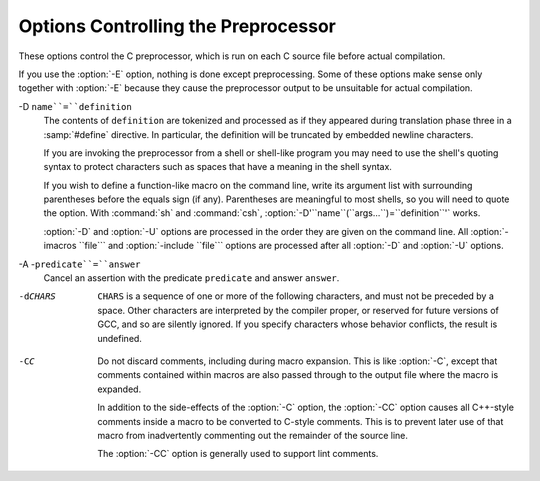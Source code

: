 .. _preprocessor-options:

Options Controlling the Preprocessor
************************************

.. index:: preprocessor options

.. index:: options, preprocessor

These options control the C preprocessor, which is run on each C source
file before actual compilation.

If you use the :option:`-E` option, nothing is done except preprocessing.
Some of these options make sense only together with :option:`-E` because
they cause the preprocessor output to be unsuitable for actual
compilation.

.. option:: -Wp,option, -Wp

  You can use :option:`-Wp,``option``` to bypass the compiler driver
  and pass ``option`` directly through to the preprocessor.  If
  ``option`` contains commas, it is split into multiple options at the
  commas.  However, many options are modified, translated or interpreted
  by the compiler driver before being passed to the preprocessor, and
  :option:`-Wp` forcibly bypasses this phase.  The preprocessor's direct
  interface is undocumented and subject to change, so whenever possible
  you should avoid using :option:`-Wp` and let the driver handle the
  options instead.

.. option:: -Xpreprocessor option, -Xpreprocessor

  Pass ``option`` as an option to the preprocessor.  You can use this to
  supply system-specific preprocessor options that GCC does not 
  recognize.

  If you want to pass an option that takes an argument, you must use
  :option:`-Xpreprocessor` twice, once for the option and once for the argument.

.. option:: -no-integrated-cpp

  Perform preprocessing as a separate pass before compilation.
  By default, GCC performs preprocessing as an integrated part of
  input tokenization and parsing.
  If this option is provided, the appropriate language front end
  (:command:`cc1`, :command:`cc1plus`, or :command:`cc1obj` for C, C++,
  and Objective-C, respectively) is instead invoked twice,
  once for preprocessing only and once for actual compilation
  of the preprocessed input.
  This option may be useful in conjunction with the :option:`-B` or
  :option:`-wrapper` options to specify an alternate preprocessor or
  perform additional processing of the program source between
  normal preprocessing and compilation.

.. Copyright (C) 1999-2015 Free Software Foundation, Inc.
   This is part of the CPP and GCC manuals.
   For copying conditions, see the file gcc.texi.
   -
   Options affecting the preprocessor
   -
   If this file is included with the flag ``cppmanual'' set, it is
   formatted for inclusion in the CPP manual; otherwise the main GCC manual.

.. option:: -D name, -D

  Predefine ``name`` as a macro, with definition ``1``.

-D ``name``=``definition``
  The contents of ``definition`` are tokenized and processed as if
  they appeared during translation phase three in a :samp:`#define`
  directive.  In particular, the definition will be truncated by
  embedded newline characters.

  If you are invoking the preprocessor from a shell or shell-like
  program you may need to use the shell's quoting syntax to protect
  characters such as spaces that have a meaning in the shell syntax.

  If you wish to define a function-like macro on the command line, write
  its argument list with surrounding parentheses before the equals sign
  (if any).  Parentheses are meaningful to most shells, so you will need
  to quote the option.  With :command:`sh` and :command:`csh`,
  :option:`-D'``name``(``args...``)=``definition``'` works.

  :option:`-D` and :option:`-U` options are processed in the order they
  are given on the command line.  All :option:`-imacros ``file``` and
  :option:`-include ``file``` options are processed after all
  :option:`-D` and :option:`-U` options.

.. option:: -U name, -U

  Cancel any previous definition of ``name``, either built in or
  provided with a :option:`-D` option.

.. option:: -undef

  Do not predefine any system-specific or GCC-specific macros.  The
  standard predefined macros remain defined.

.. option:: -I dir, -I

  Add the directory ``dir`` to the list of directories to be searched
  for header files.
  Directories named by :option:`-I` are searched before the standard
  system include directories.  If the directory ``dir`` is a standard
  system include directory, the option is ignored to ensure that the
  default search order for system directories and the special treatment
  of system headers are not defeated
  .
  If ``dir`` begins with ``=``, then the ``=`` will be replaced
  by the sysroot prefix; see :option:`--sysroot` and :option:`-isysroot`.

.. option:: -o file, -o

  Write output to ``file``.  This is the same as specifying ``file``
  as the second non-option argument to :command:`cpp`.  :command:`gcc` has a
  different interpretation of a second non-option argument, so you must
  use :option:`-o` to specify the output file.

.. option:: -Wall

  Turns on all optional warnings which are desirable for normal code.
  At present this is :option:`-Wcomment`, :option:`-Wtrigraphs`,
  :option:`-Wmultichar` and a warning about integer promotion causing a
  change of sign in ``#if`` expressions.  Note that many of the
  preprocessor's warnings are on by default and have no options to
  control them.

.. option:: -Wcomment, -Wcomments

  Warn whenever a comment-start sequence :samp:`/*` appears in a :samp:`/*`
  comment, or whenever a backslash-newline appears in a :samp:`//` comment.
  (Both forms have the same effect.)

.. option:: -Wtrigraphs

  .. _wtrigraphs:
  Most trigraphs in comments cannot affect the meaning of the program.
  However, a trigraph that would form an escaped newline (:samp:`??/` at
  the end of a line) can, by changing where the comment begins or ends.
  Therefore, only trigraphs that would form escaped newlines produce
  warnings inside a comment.

  This option is implied by :option:`-Wall`.  If :option:`-Wall` is not
  given, this option is still enabled unless trigraphs are enabled.  To
  get trigraph conversion without warnings, but get the other
  :option:`-Wall` warnings, use :samp:`-trigraphs -Wall -Wno-trigraphs`.

.. option:: -Wtraditional

  Warn about certain constructs that behave differently in traditional and
  ISO C.  Also warn about ISO C constructs that have no traditional C
  equivalent, and problematic constructs which should be avoided.

.. option:: -Wundef

  Warn whenever an identifier which is not a macro is encountered in an
  :samp:`#if` directive, outside of :samp:`defined`.  Such identifiers are
  replaced with zero.

.. option:: -Wunused-macros

  Warn about macros defined in the main file that are unused.  A macro
  is :dfn:`used` if it is expanded or tested for existence at least once.
  The preprocessor will also warn if the macro has not been used at the
  time it is redefined or undefined.

  Built-in macros, macros defined on the command line, and macros
  defined in include files are not warned about.

  *Note:* If a macro is actually used, but only used in skipped
  conditional blocks, then CPP will report it as unused.  To avoid the
  warning in such a case, you might improve the scope of the macro's
  definition by, for example, moving it into the first skipped block.
  Alternatively, you could provide a dummy use with something like:

  .. code-block:: c++

    #if defined the_macro_causing_the_warning
    #endif

.. option:: -Wendif-labels

  Warn whenever an :samp:`#else` or an :samp:`#endif` are followed by text.
  This usually happens in code of the form

  .. code-block:: c++

    #if FOO
    ...
    #else FOO
    ...
    #endif FOO

  The second and third ``FOO`` should be in comments, but often are not
  in older programs.  This warning is on by default.

.. option:: -Werror

  Make all warnings into hard errors.  Source code which triggers warnings
  will be rejected.

.. option:: -Wsystem-headers

  Issue warnings for code in system headers.  These are normally unhelpful
  in finding bugs in your own code, therefore suppressed.  If you are
  responsible for the system library, you may want to see them.

.. option:: -w

  Suppress all warnings, including those which GNU CPP issues by default.

.. option:: -pedantic

  Issue all the mandatory diagnostics listed in the C standard.  Some of
  them are left out by default, since they trigger frequently on harmless
  code.

.. option:: -pedantic-errors

  Issue all the mandatory diagnostics, and make all mandatory diagnostics
  into errors.  This includes mandatory diagnostics that GCC issues
  without :samp:`-pedantic` but treats as warnings.

.. option:: -M

  .. index:: make

  .. index:: dependencies, make

  Instead of outputting the result of preprocessing, output a rule
  suitable for :command:`make` describing the dependencies of the main
  source file.  The preprocessor outputs one :command:`make` rule containing
  the object file name for that source file, a colon, and the names of all
  the included files, including those coming from :option:`-include` or
  :option:`-imacros` command-line options.

  Unless specified explicitly (with :option:`-MT` or :option:`-MQ`), the
  object file name consists of the name of the source file with any
  suffix replaced with object file suffix and with any leading directory
  parts removed.  If there are many included files then the rule is
  split into several lines using :samp:`\`-newline.  The rule has no
  commands.

  This option does not suppress the preprocessor's debug output, such as
  :option:`-dM`.  To avoid mixing such debug output with the dependency
  rules you should explicitly specify the dependency output file with
  :option:`-MF`, or use an environment variable like
  :envvar:`DEPENDENCIES_OUTPUT` (see :ref:`environment-variables`).  Debug output
  will still be sent to the regular output stream as normal.

  Passing :option:`-M` to the driver implies :option:`-E`, and suppresses
  warnings with an implicit :option:`-w`.

.. option:: -MM

  Like :option:`-M` but do not mention header files that are found in
  system header directories, nor header files that are included,
  directly or indirectly, from such a header.

  This implies that the choice of angle brackets or double quotes in an
  :samp:`#include` directive does not in itself determine whether that
  header will appear in :option:`-MM` dependency output.  This is a
  slight change in semantics from GCC versions 3.0 and earlier.

.. option:: -MF file, -MF

  When used with :option:`-M` or :option:`-MM`, specifies a
  file to write the dependencies to.  If no :option:`-MF` switch is given
  the preprocessor sends the rules to the same place it would have sent
  preprocessed output.

  When used with the driver options :option:`-MD` or :option:`-MMD`,
  :option:`-MF` overrides the default dependency output file.

.. option:: -MG

  In conjunction with an option such as :option:`-M` requesting
  dependency generation, :option:`-MG` assumes missing header files are
  generated files and adds them to the dependency list without raising
  an error.  The dependency filename is taken directly from the
  ``#include`` directive without prepending any path.  :option:`-MG`
  also suppresses preprocessed output, as a missing header file renders
  this useless.

  This feature is used in automatic updating of makefiles.

.. option:: -MP

  This option instructs CPP to add a phony target for each dependency
  other than the main file, causing each to depend on nothing.  These
  dummy rules work around errors :command:`make` gives if you remove header
  files without updating the Makefile to match.

  This is typical output:

  .. code-block:: c++

    test.o: test.c test.h

    test.h:

.. option:: -MT target, -MT

  Change the target of the rule emitted by dependency generation.  By
  default CPP takes the name of the main input file, deletes any
  directory components and any file suffix such as :samp:`.c`, and
  appends the platform's usual object suffix.  The result is the target.

  An :option:`-MT` option will set the target to be exactly the string you
  specify.  If you want multiple targets, you can specify them as a single
  argument to :option:`-MT`, or use multiple :option:`-MT` options.

  For example, -MT '$(objpfx)foo.o' might give

  .. code-block:: c++

    $(objpfx)foo.o: foo.c

.. option:: -MQ target, -MQ

  Same as :option:`-MT`, but it quotes any characters which are special to
  Make.  -MQ '$(objpfx)foo.o' gives

  .. code-block:: c++

    $$(objpfx)foo.o: foo.c

  The default target is automatically quoted, as if it were given with
  :option:`-MQ`.

.. option:: -MD

  :option:`-MD` is equivalent to :option:`-M -MF ``file```, except that
  :option:`-E` is not implied.  The driver determines ``file`` based on
  whether an :option:`-o` option is given.  If it is, the driver uses its
  argument but with a suffix of .d, otherwise it takes the name
  of the input file, removes any directory components and suffix, and
  applies a .d suffix.

  If :option:`-MD` is used in conjunction with :option:`-E`, any
  :option:`-o` switch is understood to specify the dependency output file
  (see :ref:`-MF <dashmf>`), but if used without :option:`-E`, each :option:`-o`
  is understood to specify a target object file.

  Since :option:`-E` is not implied, :option:`-MD` can be used to generate
  a dependency output file as a side-effect of the compilation process.

.. option:: -MMD

  Like :option:`-MD` except mention only user header files, not system
  header files.

.. option:: -fpch-deps

  When using precompiled headers (see :ref:`precompiled-headers`), this flag
  will cause the dependency-output flags to also list the files from the
  precompiled header's dependencies.  If not specified only the
  precompiled header would be listed and not the files that were used to
  create it because those files are not consulted when a precompiled
  header is used.

.. option:: -fpch-preprocess

  This option allows use of a precompiled header (see :ref:`precompiled-headers`) together with :option:`-E`.  It inserts a special ``#pragma``,
  ``#pragma GCC pch_preprocess "``filename``"`` in the output to mark
  the place where the precompiled header was found, and its ``filename``.
  When :option:`-fpreprocessed` is in use, GCC recognizes this ``#pragma``
  and loads the PCH.

  This option is off by default, because the resulting preprocessed output
  is only really suitable as input to GCC.  It is switched on by
  :option:`-save-temps`.

  You should not write this ``#pragma`` in your own code, but it is
  safe to edit the filename if the PCH file is available in a different
  location.  The filename may be absolute or it may be relative to GCC's
  current directory.

.. option:: -x c, -x

  Specify the source language: C, C++, Objective-C, or assembly.  This has
  nothing to do with standards conformance or extensions; it merely
  selects which base syntax to expect.  If you give none of these options,
  cpp will deduce the language from the extension of the source file:
  :samp:`.c`, :samp:`.cc`, :samp:`.m`, or :samp:`.S`.  Some other common
  extensions for C++ and assembly are also recognized.  If cpp does not
  recognize the extension, it will treat the file as C; this is the most
  generic mode.

  *Note:* Previous versions of cpp accepted a :option:`-lang` option
  which selected both the language and the standards conformance level.
  This option has been removed, because it conflicts with the :option:`-l`
  option.

.. option:: -std=standard

  Specify the standard to which the code should conform.  Currently CPP
  knows about C and C++ standards; others may be added in the future.

  ``standard``
  may be one of:

  c90 c89 iso9899:1990
    The ISO C standard from 1990.  :samp:`c90` is the customary shorthand for
    this version of the standard.

    The :option:`-ansi` option is equivalent to :option:`-std=c90`.

  iso9899:199409
    The 1990 C standard, as amended in 1994.

  iso9899:1999 c99 iso9899:199x c9x
    The revised ISO C standard, published in December 1999.  Before
    publication, this was known as C9X.

  iso9899:2011 c11 c1x
    The revised ISO C standard, published in December 2011.  Before
    publication, this was known as C1X.

  gnu90 gnu89
    The 1990 C standard plus GNU extensions.  This is the default.

  gnu99 gnu9x
    The 1999 C standard plus GNU extensions.

  gnu11 gnu1x
    The 2011 C standard plus GNU extensions.

  c++98
    The 1998 ISO C++ standard plus amendments.

  gnu++98
    The same as :option:`-std=c++98` plus GNU extensions.  This is the
    default for C++ code.

.. option:: -I-

  Split the include path.  Any directories specified with :option:`-I`
  options before :option:`-I-` are searched only for headers requested with
  ``#include "``file``"``; they are not searched for
  ``#include <``file``>``.  If additional directories are
  specified with :option:`-I` options after the :option:`-I-`, those
  directories are searched for all :samp:`#include` directives.

  In addition, :option:`-I-` inhibits the use of the directory of the current
  file directory as the first search directory for ``#include
  "``file``"``.
  This option has been deprecated.

.. option:: -nostdinc

  Do not search the standard system directories for header files.
  Only the directories you have specified with :option:`-I` options
  (and the directory of the current file, if appropriate) are searched.

.. option:: -nostdinc++

  Do not search for header files in the C++-specific standard directories,
  but do still search the other standard directories.  (This option is
  used when building the C++ library.)

.. option:: -include file, -include

  Process ``file`` as if ``#include "file"`` appeared as the first
  line of the primary source file.  However, the first directory searched
  for ``file`` is the preprocessor's working directory *instead of*
  the directory containing the main source file.  If not found there, it
  is searched for in the remainder of the ``#include "..."`` search
  chain as normal.

  If multiple :option:`-include` options are given, the files are included
  in the order they appear on the command line.

.. option:: -imacros file, -imacros

  Exactly like :option:`-include`, except that any output produced by
  scanning ``file`` is thrown away.  Macros it defines remain defined.
  This allows you to acquire all the macros from a header without also
  processing its declarations.

  All files specified by :option:`-imacros` are processed before all files
  specified by :option:`-include`.

.. option:: -idirafter dir, -idirafter

  Search ``dir`` for header files, but do it *after* all
  directories specified with :option:`-I` and the standard system directories
  have been exhausted.  ``dir`` is treated as a system include directory.
  If ``dir`` begins with ``=``, then the ``=`` will be replaced
  by the sysroot prefix; see :option:`--sysroot` and :option:`-isysroot`.

.. option:: -iprefix prefix, -iprefix

  Specify ``prefix`` as the prefix for subsequent :option:`-iwithprefix`
  options.  If the prefix represents a directory, you should include the
  final :samp:`/`.

.. option:: -iwithprefix dir, -iwithprefix, -iwithprefixbefore

  Append ``dir`` to the prefix specified previously with
  :option:`-iprefix`, and add the resulting directory to the include search
  path.  :option:`-iwithprefixbefore` puts it in the same place :option:`-I`
  would; :option:`-iwithprefix` puts it where :option:`-idirafter` would.

.. option:: -isysroot dir, -isysroot

  This option is like the :option:`--sysroot` option, but applies only to
  header files (except for Darwin targets, where it applies to both header
  files and libraries).  See the :option:`--sysroot` option for more
  information.

.. option:: -imultilib dir, -imultilib

  Use ``dir`` as a subdirectory of the directory containing
  target-specific C++ headers.

.. option:: -isystem dir, -isystem

  Search ``dir`` for header files, after all directories specified by
  :option:`-I` but before the standard system directories.  Mark it
  as a system directory, so that it gets the same special treatment as
  is applied to the standard system directories.
  If ``dir`` begins with ``=``, then the ``=`` will be replaced
  by the sysroot prefix; see :option:`--sysroot` and :option:`-isysroot`.

.. option:: -iquote dir, -iquote

  Search ``dir`` only for header files requested with
  ``#include "``file``"``; they are not searched for
  ``#include <``file``>``, before all directories specified by
  :option:`-I` and before the standard system directories.
  If ``dir`` begins with ``=``, then the ``=`` will be replaced
  by the sysroot prefix; see :option:`--sysroot` and :option:`-isysroot`.

.. option:: -fdirectives-only

  When preprocessing, handle directives, but do not expand macros.

  The option's behavior depends on the :option:`-E` and :option:`-fpreprocessed`
  options.

  With :option:`-E`, preprocessing is limited to the handling of directives
  such as ``#define``, ``#ifdef``, and ``#error``.  Other
  preprocessor operations, such as macro expansion and trigraph
  conversion are not performed.  In addition, the :option:`-dD` option is
  implicitly enabled.

  With :option:`-fpreprocessed`, predefinition of command line and most
  builtin macros is disabled.  Macros such as ``__LINE__``, which are
  contextually dependent, are handled normally.  This enables compilation of
  files previously preprocessed with ``-E -fdirectives-only``.

  With both :option:`-E` and :option:`-fpreprocessed`, the rules for
  :option:`-fpreprocessed` take precedence.  This enables full preprocessing of
  files previously preprocessed with ``-E -fdirectives-only``.

.. option:: -fdollars-in-identifiers

  .. _fdollars-in-identifiers:
  Accept :samp:`$` in identifiers.

.. option:: -fextended-identifiers

  Accept universal character names in identifiers.  This option is
  enabled by default for C99 (and later C standard versions) and C++.

.. option:: -fno-canonical-system-headers

  When preprocessing, do not shorten system header paths with canonicalization.

.. option:: -fpreprocessed

  Indicate to the preprocessor that the input file has already been
  preprocessed.  This suppresses things like macro expansion, trigraph
  conversion, escaped newline splicing, and processing of most directives.
  The preprocessor still recognizes and removes comments, so that you can
  pass a file preprocessed with :option:`-C` to the compiler without
  problems.  In this mode the integrated preprocessor is little more than
  a tokenizer for the front ends.

  :option:`-fpreprocessed` is implicit if the input file has one of the
  extensions :samp:`.i`, :samp:`.ii` or :samp:`.mi`.  These are the
  extensions that GCC uses for preprocessed files created by
  :option:`-save-temps`.

.. option:: -ftabstop=width

  Set the distance between tab stops.  This helps the preprocessor report
  correct column numbers in warnings or errors, even if tabs appear on the
  line.  If the value is less than 1 or greater than 100, the option is
  ignored.  The default is 8.

.. option:: -fdebug-cpp

  This option is only useful for debugging GCC.  When used with
  :option:`-E`, dumps debugging information about location maps.  Every
  token in the output is preceded by the dump of the map its location
  belongs to.  The dump of the map holding the location of a token would
  be:

  .. code-block:: c++

    {:samp:`P`:/file/path;:samp:`F`:/includer/path;:samp:`L`:``line_num``;:samp:`C`:``col_num``;:samp:`S`:``system_header_p``;:samp:`M`:``map_address``;:samp:`E`:``macro_expansion_p``,:samp:`loc`:``location``}

  When used without :option:`-E`, this option has no effect.

.. option:: -ftrack-macro-expansion[=level]

  Track locations of tokens across macro expansions. This allows the
  compiler to emit diagnostic about the current macro expansion stack
  when a compilation error occurs in a macro expansion. Using this
  option makes the preprocessor and the compiler consume more
  memory. The ``level`` parameter can be used to choose the level of
  precision of token location tracking thus decreasing the memory
  consumption if necessary. Value :samp:`0` of ``level`` de-activates
  this option just as if no :option:`-ftrack-macro-expansion` was present
  on the command line. Value :samp:`1` tracks tokens locations in a
  degraded mode for the sake of minimal memory overhead. In this mode
  all tokens resulting from the expansion of an argument of a
  function-like macro have the same location. Value :samp:`2` tracks
  tokens locations completely. This value is the most memory hungry.
  When this option is given no argument, the default parameter value is
  :samp:`2`.

  Note that ``-ftrack-macro-expansion=2`` is activated by default.

.. option:: -fexec-charset=charset

  .. index:: character set, execution

  Set the execution character set, used for string and character
  constants.  The default is UTF-8.  ``charset`` can be any encoding
  supported by the system's ``iconv`` library routine.

.. option:: -fwide-exec-charset=charset

  .. index:: character set, wide execution

  Set the wide execution character set, used for wide string and
  character constants.  The default is UTF-32 or UTF-16, whichever
  corresponds to the width of ``wchar_t``.  As with
  :option:`-fexec-charset`, ``charset`` can be any encoding supported
  by the system's ``iconv`` library routine; however, you will have
  problems with encodings that do not fit exactly in ``wchar_t``.

.. option:: -finput-charset=charset

  .. index:: character set, input

  Set the input character set, used for translation from the character
  set of the input file to the source character set used by GCC.  If the
  locale does not specify, or GCC cannot get this information from the
  locale, the default is UTF-8.  This can be overridden by either the locale
  or this command-line option.  Currently the command-line option takes
  precedence if there's a conflict.  ``charset`` can be any encoding
  supported by the system's ``iconv`` library routine.

.. option:: -fworking-directory, -fno-working-directory

  Enable generation of linemarkers in the preprocessor output that will
  let the compiler know the current working directory at the time of
  preprocessing.  When this option is enabled, the preprocessor will
  emit, after the initial linemarker, a second linemarker with the
  current working directory followed by two slashes.  GCC will use this
  directory, when it's present in the preprocessed input, as the
  directory emitted as the current working directory in some debugging
  information formats.  This option is implicitly enabled if debugging
  information is enabled, but this can be inhibited with the negated
  form :option:`-fno-working-directory`.  If the :option:`-P` flag is
  present in the command line, this option has no effect, since no
  ``#line`` directives are emitted whatsoever.

.. option:: -fno-show-column

  Do not print column numbers in diagnostics.  This may be necessary if
  diagnostics are being scanned by a program that does not understand the
  column numbers, such as :command:`dejagnu`.

.. option:: -A predicate=answer

  Make an assertion with the predicate ``predicate`` and answer
  ``answer``.  This form is preferred to the older form :option:`-A
  ``predicate``(``answer``)`, which is still supported, because
  it does not use shell special characters.

-A -``predicate``=``answer``
  Cancel an assertion with the predicate ``predicate`` and answer
  ``answer``.

-dCHARS
  ``CHARS`` is a sequence of one or more of the following characters,
  and must not be preceded by a space.  Other characters are interpreted
  by the compiler proper, or reserved for future versions of GCC, and so
  are silently ignored.  If you specify characters whose behavior
  conflicts, the result is undefined.

  .. option:: M, -dM

    Instead of the normal output, generate a list of :samp:`#define`
    directives for all the macros defined during the execution of the
    preprocessor, including predefined macros.  This gives you a way of
    finding out what is predefined in your version of the preprocessor.
    Assuming you have no file foo.h, the command

    .. code-block:: c++

      touch foo.h; cpp -dM foo.h

    will show all the predefined macros.

    If you use :option:`-dM` without the :option:`-E` option, :option:`-dM` is
    interpreted as a synonym for :option:`-fdump-rtl-mach`.
    See :ref:`debugging-options`.

  .. option:: D, -dD

    Like :samp:`M` except in two respects: it does *not* include the
    predefined macros, and it outputs *both* the :samp:`#define`
    directives and the result of preprocessing.  Both kinds of output go to
    the standard output file.

  .. option:: N, -dN

    Like :samp:`D`, but emit only the macro names, not their expansions.

  .. option:: I, -dI

    Output :samp:`#include` directives in addition to the result of
    preprocessing.

  .. option:: U, -dU

    Like :samp:`D` except that only macros that are expanded, or whose
    definedness is tested in preprocessor directives, are output; the
    output is delayed until the use or test of the macro; and
    :samp:`#undef` directives are also output for macros tested but
    undefined at the time.

.. option:: -P

  Inhibit generation of linemarkers in the output from the preprocessor.
  This might be useful when running the preprocessor on something that is
  not C code, and will be sent to a program which might be confused by the
  linemarkers.

.. option:: -C

  Do not discard comments.  All comments are passed through to the output
  file, except for comments in processed directives, which are deleted
  along with the directive.

  You should be prepared for side effects when using :option:`-C`; it
  causes the preprocessor to treat comments as tokens in their own right.
  For example, comments appearing at the start of what would be a
  directive line have the effect of turning that line into an ordinary
  source line, since the first token on the line is no longer a :samp:`#`.

-CC
  Do not discard comments, including during macro expansion.  This is
  like :option:`-C`, except that comments contained within macros are
  also passed through to the output file where the macro is expanded.

  In addition to the side-effects of the :option:`-C` option, the
  :option:`-CC` option causes all C++-style comments inside a macro
  to be converted to C-style comments.  This is to prevent later use
  of that macro from inadvertently commenting out the remainder of
  the source line.

  The :option:`-CC` option is generally used to support lint comments.

.. option:: -traditional-cpp

  Try to imitate the behavior of old-fashioned C preprocessors, as
  opposed to ISO C preprocessors.

.. option:: -trigraphs

  Process trigraph sequences.
  These are three-character sequences, all starting with :samp:`??`, that
  are defined by ISO C to stand for single characters.  For example,
  :samp:`??/` stands for :samp:`\`, so :samp:`'??/n'` is a character
  constant for a newline.  By default, GCC ignores trigraphs, but in
  standard-conforming modes it converts them.  See the :option:`-std` and
  :option:`-ansi` options.

  The nine trigraphs and their replacements are

  .. code-block:: c++

    Trigraph:       ??(  ??)  ??<  ??>  ??=  ??/  ??'  ??!  ??-
    Replacement:      [    ]    {    }    #    \    ^    |    ~

.. option:: -remap

  Enable special code to work around file systems which only permit very
  short file names, such as MS-DOS.

.. option:: --help, -help, -target-help

  Print text describing all the command-line options instead of
  preprocessing anything.

.. option:: -v

  Verbose mode.  Print out GNU CPP's version number at the beginning of
  execution, and report the final form of the include path.

.. option:: -H

  Print the name of each header file used, in addition to other normal
  activities.  Each name is indented to show how deep in the
  :samp:`#include` stack it is.  Precompiled header files are also
  printed, even if they are found to be invalid; an invalid precompiled
  header file is printed with :samp:`...x` and a valid one with :samp:`...!` .

.. option:: -version

  Print out GNU CPP's version number.  With one dash, proceed to
  preprocess as normal.  With two dashes, exit immediately.

